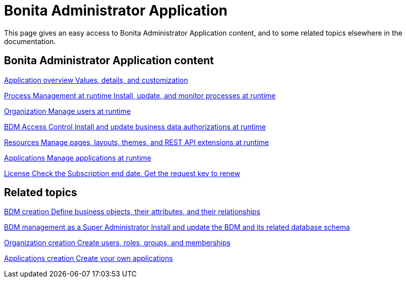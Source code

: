 = Bonita Administrator Application
:page-aliases: ROOT:administrator-application-index.adoc
:description: This page gives an easy access to Bonita Administrator Application content, and to some related topics elsewhere in the documentation.

{description}

[.card-section]
== Bonita Administrator Application content

[.card.card-index]
--
xref:admin-application-overview.adoc[[.card-title]#Application overview# [.card-body.card-content-overflow]#pass:q[Values, details, and customization]#]
--

[.card.card-index]
--
xref:process-management-index.adoc[[.card-title]#Process Management at runtime# [.card-body.card-content-overflow]#pass:q[Install, update, and monitor processes at runtime]#]
--

[.card.card-index]
--
xref:organization-index.adoc[[.card-title]#Organization# [.card-body.card-content-overflow]#pass:q[Manage users at runtime]#]
--

[.card.card-index]
--
xref:bdm-management-in-bonita-applications.adoc#installAccessControl[[.card-title]#BDM Access Control# [.card-body.card-content-overflow]#pass:q[Install and update business data authorizations at runtime]#]
--

[.card.card-index]
--
xref:admin-application-resources-list.adoc[[.card-title]#Resources# [.card-body.card-content-overflow]#pass:q[Manage pages, layouts, themes, and REST API extensions at runtime]#]
--

[.card.card-index]
--
xref:applications.adoc[[.card-title]#Applications# [.card-body.card-content-overflow]#pass:q[Manage applications at runtime]#]
--

[.card.card-index]
--
xref:licenses.adoc[[.card-title]#License# [.card-body.card-content-overflow]#pass:q[Check the Subscription end date. Get the request key to renew]#]
--

[.card-section]
== Related topics


[.card.card-index]
--
xref:define-and-deploy-the-bdm.adoc[[.card-title]#BDM creation# [.card-body.card-content-overflow]#pass:q[Define business objects, their attributes, and their relationships]#]
--

[.card.card-index]
--
xref:bdm-management-in-bonita-applications.adoc[[.card-title]#BDM management as a Super Administrator# [.card-body.card-content-overflow]#pass:q[Install and update the BDM and its related database schema]#]
--

[.card.card-index]
--
xref:organization-overview.adoc[[.card-title]#Organization creation# [.card-body.card-content-overflow]#pass:q[Create users, roles, groups, and memberships]#]
--

[.card.card-index]
--
xref:custom-applications-index.adoc[[.card-title]#Applications creation# [.card-body.card-content-overflow]#pass:q[Create your own applications]#]
--
